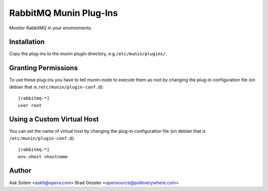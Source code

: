 =========================
 RabbitMQ Munin Plug-Ins
=========================

Monitor RabbitMQ in your environments.

Installation
============

Copy the plug-ins to the munin plugin directory, e.g ``/etc/munin/plugins/``.

Granting Permissions
====================

To use these plug-ins you have to tell munin-node to execute them as
root by changing the plug-in configuration file (on debian that is
``/etc/munin/plugin-conf.d``)::

    [rabbitmq-*]
    user root

Using a Custom Virtual Host
============================

You can set the name of virtual host by changing the plug-in configuration
file (on debian that is ``/etc/munin/plugin-conf.d``)::

    [rabbitmq-*]
    env.vhost vhostname

Author
======

Ask Solem <askh@opera.com>
Brad Gessler <opensource@polleverywhere.com>